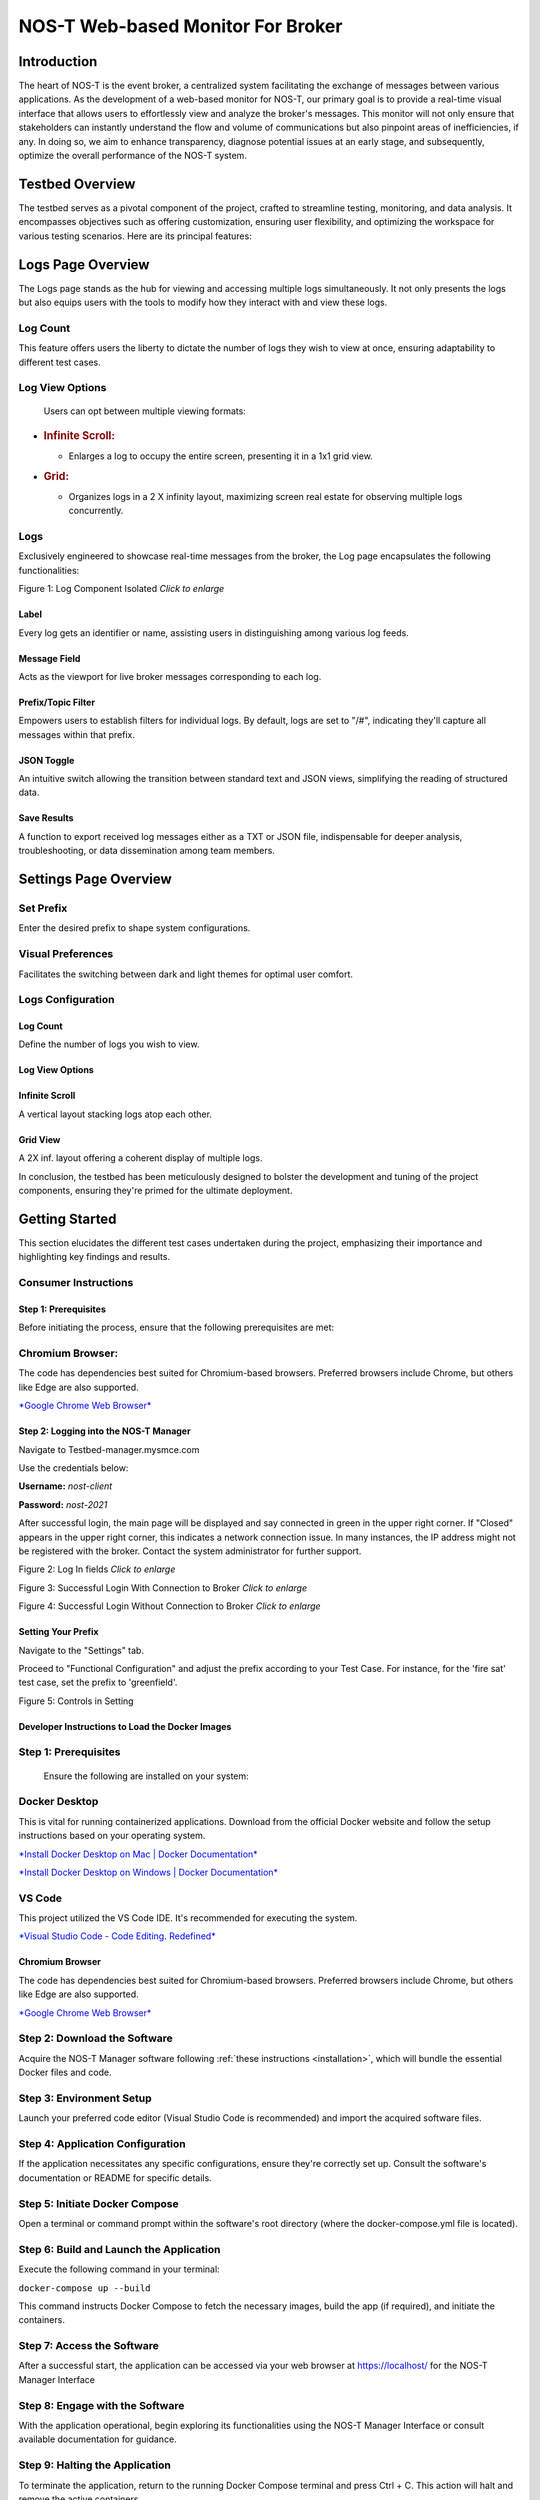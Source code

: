 .. _webMonitor:

NOS-T Web-based Monitor For Broker
==================================

Introduction
------------

The heart of NOS-T is the event broker, a centralized system facilitating the 
exchange of messages between various applications. As the development of a web-based monitor for NOS-T, our
primary goal is to provide a real-time visual interface that allows
users to effortlessly view and analyze the broker's messages. This
monitor will not only ensure that stakeholders can instantly understand
the flow and volume of communications but also pinpoint areas of
inefficiencies, if any. In doing so, we aim to enhance transparency,
diagnose potential issues at an early stage, and subsequently, optimize
the overall performance of the NOS-T system.

Testbed Overview
-----------------

The testbed serves as a pivotal component of the project, crafted to
streamline testing, monitoring, and data analysis. It encompasses
objectives such as offering customization, ensuring user flexibility,
and optimizing the workspace for various testing scenarios. Here are its
principal features:

Logs Page Overview
------------------

The Logs page stands as the hub for viewing and accessing multiple
logs simultaneously. It not only presents the logs but also equips
users with the tools to modify how they interact with and view these
logs.

Log Count
^^^^^^^^^

This feature offers users the liberty to dictate the number of logs
they wish to view at once, ensuring adaptability to different test
cases.

Log View Options
^^^^^^^^^^^^^^^^

    Users can opt between multiple viewing formats:

-  .. rubric:: Infinite Scroll:
      :name: infinite-scroll

   -  Enlarges a log to occupy the entire screen, presenting it in a 1x1
      grid view.

-  .. rubric:: Grid:
      :name: grid

   -  Organizes logs in a 2 X infinity layout, maximizing screen real
      estate for observing multiple logs concurrently.

Logs
^^^^

Exclusively engineered to showcase real-time messages from the
broker, the Log page encapsulates the following functionalities:

|image1|

Figure 1: Log Component Isolated *Click to enlarge*

Label
"""""

Every log gets an identifier or name, assisting users in
distinguishing among various log feeds.

Message Field
"""""""""""""

Acts as the viewport for live broker messages corresponding to each
log.

Prefix/Topic Filter
"""""""""""""""""""

Empowers users to establish filters for individual logs. By default,
logs are set to "/#", indicating they'll capture all messages within
that prefix.

JSON Toggle
"""""""""""

An intuitive switch allowing the transition between standard text
and JSON views, simplifying the reading of structured data.

Save Results
""""""""""""

A function to export received log messages either as a TXT or JSON
file, indispensable for deeper analysis, troubleshooting, or data
dissemination among team members.

Settings Page Overview
----------------------

Set Prefix
^^^^^^^^^^

Enter the desired prefix to shape system configurations.

Visual Preferences
^^^^^^^^^^^^^^^^^^

Facilitates the switching between dark and light themes for optimal
user comfort.

Logs Configuration
^^^^^^^^^^^^^^^^^^

Log Count
"""""""""

Define the number of logs you wish to view.

Log View Options
""""""""""""""""

Infinite Scroll
""""""""""""""""

A vertical layout stacking logs atop each other.

Grid View 
"""""""""

A 2X inf. layout offering a coherent display of multiple logs.

In conclusion, the testbed has been meticulously designed to bolster
the development and tuning of the project components, ensuring
they're primed for the ultimate deployment.

Getting Started 
---------------

This section elucidates the different test cases undertaken during
the project, emphasizing their importance and highlighting key
findings and results.

Consumer Instructions
^^^^^^^^^^^^^^^^^^^^^

Step 1: Prerequisites
"""""""""""""""""""""

Before initiating the process, ensure that the following
prerequisites are met:

**Chromium Browser:**
^^^^^^^^^^^^^^^^^^^^^

The code has dependencies best suited for Chromium-based browsers.
Preferred browsers include Chrome, but others like Edge are also
supported.

`*Google Chrome Web
Browser* <https://www.google.com/chrome/bsem/download/en_us/?brand=RXQR&ds_kid=43700052787082406&gclid=4f4197f0dfc011b3d40bf33560479beb&gclsrc=3p.ds&utm_source=bing&utm_medium=cpc&utm_campaign=1605158%20%7C%20Chrome%20Win11%20%7C%20DR%20%7C%20ESS01%20%7C%20NA%20%7C%20US%20%7C%20en%20%7C%20Desk%20%7C%20SEM%20%7C%20BKWS%20-%20EXA%20%7C%20Txt%20%7C%20Bing&utm_term=download%20chrome&utm_content=Desk%20%7C%20BKWS%20-%20EXA%20%7C%20Txt_Download&gclid=4f4197f0dfc011b3d40bf33560479beb&gclsrc=3p.ds>`__

Step 2: Logging into the NOS-T Manager
""""""""""""""""""""""""""""""""""""""

Navigate to Testbed-manager.mysmce.com

Use the credentials below:

**Username:** *nost-client*

**Password:** *nost-2021*

After successful login, the main page will be displayed and say
connected in green in the upper right corner. If "Closed" appears in
the upper right corner, this indicates a network connection issue.
In many instances, the IP address might not be registered with the
broker. Contact the system administrator for further support.

|image2|

Figure 2: Log In fields *Click to enlarge*

|image3|


Figure 3: Successful Login With Connection to Broker *Click to enlarge*

|image4|

Figure 4: Successful Login Without Connection to Broker *Click to enlarge*

Setting Your Prefix
"""""""""""""""""""

Navigate to the "Settings" tab.

Proceed to "Functional Configuration" and adjust the prefix
according to your Test Case. For instance, for the 'fire sat' test
case, set the prefix to 'greenfield'.

|image5|

Figure 5: Controls in Setting

Developer Instructions to Load the Docker Images
""""""""""""""""""""""""""""""""""""""""""""""""

**Step 1:** Prerequisites
^^^^^^^^^^^^^^^^^^^^^^^^^

    Ensure the following are installed on your system:

**Docker Desktop**
^^^^^^^^^^^^^^^^^^

This is vital for running containerized applications. Download from
the official Docker website and follow the setup instructions based
on your operating system.

`*Install Docker Desktop on Mac \| Docker
Documentation* <https://docs.docker.com/desktop/install/mac-install/>`__

`*Install Docker Desktop on Windows \| Docker
Documentation* <https://docs.docker.com/desktop/install/windows-install/>`__

**VS Code**
^^^^^^^^^^^

This project utilized the VS Code IDE. It's recommended for
executing the system.

`*Visual Studio Code - Code Editing.
Redefined* <https://code.visualstudio.com/>`__

Chromium Browser
""""""""""""""""

The code has dependencies best suited for Chromium-based browsers.
Preferred browsers include Chrome, but others like Edge are also
supported.

`*Google Chrome Web
Browser* <https://www.google.com/chrome/bsem/download/en_us/?brand=RXQR&ds_kid=43700052787082406&gclid=4f4197f0dfc011b3d40bf33560479beb&gclsrc=3p.ds&utm_source=bing&utm_medium=cpc&utm_campaign=1605158%20%7C%20Chrome%20Win11%20%7C%20DR%20%7C%20ESS01%20%7C%20NA%20%7C%20US%20%7C%20en%20%7C%20Desk%20%7C%20SEM%20%7C%20BKWS%20-%20EXA%20%7C%20Txt%20%7C%20Bing&utm_term=download%20chrome&utm_content=Desk%20%7C%20BKWS%20-%20EXA%20%7C%20Txt_Download&gclid=4f4197f0dfc011b3d40bf33560479beb&gclsrc=3p.ds>`__

Step 2: Download the Software
^^^^^^^^^^^^^^^^^^^^^^^^^^^^^

Acquire the NOS-T Manager software following :ref:`these instructions <installation>`, which
will bundle the essential Docker files and code.

Step 3: Environment Setup
^^^^^^^^^^^^^^^^^^^^^^^^^

Launch your preferred code editor (Visual Studio Code is
recommended) and import the acquired software files.

Step 4: Application Configuration
^^^^^^^^^^^^^^^^^^^^^^^^^^^^^^^^^

If the application necessitates any specific configurations, ensure
they're correctly set up. Consult the software's documentation or
README for specific details.

Step 5: Initiate Docker Compose
^^^^^^^^^^^^^^^^^^^^^^^^^^^^^^^

Open a terminal or command prompt within the software's root
directory (where the docker-compose.yml file is located).

Step 6: Build and Launch the Application
^^^^^^^^^^^^^^^^^^^^^^^^^^^^^^^^^^^^^^^^

Execute the following command in your terminal:

``docker-compose up --build``

This command instructs Docker Compose to fetch the necessary images,
build the app (if required), and initiate the containers.

Step 7: Access the Software
^^^^^^^^^^^^^^^^^^^^^^^^^^^

After a successful start, the application can be accessed via your
web browser at https://localhost/ for the NOS-T Manager Interface

Step 8: Engage with the Software
^^^^^^^^^^^^^^^^^^^^^^^^^^^^^^^^

With the application operational, begin exploring its
functionalities using the NOS-T Manager Interface or consult
available documentation for guidance.

Step 9: Halting the Application
^^^^^^^^^^^^^^^^^^^^^^^^^^^^^^^

To terminate the application, return to the running Docker Compose
terminal and press Ctrl + C. This action will halt and remove the
active containers.

Step 10: Cleanup (Optional)
^^^^^^^^^^^^^^^^^^^^^^^^^^^

To purge the environment, execute the following in your terminal:

``docker-compose down``

This action stops and erases the containers, networks, and volumes.
It's useful for system resets, especially in the presence of errors.

Step 11: Execute the Fire Sat Test Case (Optional)
^^^^^^^^^^^^^^^^^^^^^^^^^^^^^^^^^^^^^^^^^^^^^^^^^^

Adjust the prefix in the "Functional Configuration" to align with
your Test Case. For the 'fire sat' test case, use 'greenfield' as
your prefix.

In conclusion, you've successfully deployed and engaged with the
NOS-T Manager software. As you explore, remember to refer to
documentation or user guides for insights on specific features and
operational commands.

Conclusion
----------

In conclusion, the development of the web-based monitor for the New
Observing Strategies Testbed (NOS-T) has been a significant achievement
in advancing the goals of NASA's Earth Science Technology Office
Advanced Information Systems Technology program. The monitor provides a
real-time visual interface that allows users to efficiently view and
analyze the broker's messages in the event-driven system of NOS-T. This
has several important implications:

Enhanced Transparency
^^^^^^^^^^^^^^^^^^^^^

The web-based monitor offers stakeholders an unprecedented level of
transparency into the flow and volume of communications within the
NOS-T system. This transparency is crucial for understanding the
system's behavior and ensuring that all components function
optimally.

Early Issue Detection
^^^^^^^^^^^^^^^^^^^^^

By providing a real-time view of the broker's messages, the monitor
enables users to identify potential issues and inefficiencies at an
early stage. This early detection can lead to timely interventions
and improvements, enhancing the overall performance and reliability
of the NOS-T system.

Optimization Opportunities
^^^^^^^^^^^^^^^^^^^^^^^^^^

The ability to analyze and export log messages for deeper analysis
and troubleshooting allows teams to optimize the performance of
NOS-T. By pinpointing areas that require improvement, developers and
stakeholders can fine-tune the system for better efficiency.

User Flexibility
^^^^^^^^^^^^^^^^

The monitor's customizable features, such as the ability to choose
log count and view options, ensure that users can adapt the
interface to suit their specific testing scenarios and requirements.

Future
^^^^^^

Future work in this area could focus on refining the Manager UI
Controller's features and usability based on user feedback and
evolving needs. The goal is to continually enhance the user
experience, making it easier and more intuitive for users to
interact with the simulation system. Streamlining the UI, improving
settings organization, and enhancing interface responsiveness are
areas that can be explored.

Expanding the Manager UI Controller's capabilities by incorporating
additional functionalities to meet specific simulation requirements
is also important. For example, integrating real-time parameter
adjustments during simulations and implementing a user-friendly
system for managing simulation presets are potential areas for
development.

To ensure inclusivity, accessibility features will be prioritized in
future enhancements to make the Manager UI Controller more
user-friendly for individuals with diverse needs. Although not
essential for current use cases, these features hold the potential
to add significant value to new users as the product scales.

To validate these advancements, extensive testing with more NOS
systems and a broader user base will be crucial. Gathering feedback
from diverse users will help assess the impact and benefits of the
new features and ensure they align with the evolving needs of the
growing user community.

Regarding Test Scripts, the focus will be on continuous improvement
and expansion to meet the demands of complex simulation scenarios.
Enhancing the flexibility of Test Scripts will enable users to
define and set a broader range of variables, constraints, and
simulation conditions.

Future development will involve integrating version control and
collaboration tools directly into Test Scripts, enabling teams to
work more efficiently, share and manage multiple simulation
configurations seamlessly, and foster collaborative contributions to
the simulation setup.

To empower users in analyzing and understanding their simulations
better, integration with advanced data visualization and analytical
tools will be explored. This integration aims to provide users with
deeper insights into simulation results and facilitate data-driven
decision-making.

Expanding the documentation and community support for Test Scripts
will be a focus to encourage users to share their custom scripts and
best practices. This collaborative approach will enable the
simulation community to grow and benefit from each other's
experiences.

While these features may not be essential for existing use cases,
they hold immense potential in scaling the product and attracting
new users. Rigorous testing with more NOS systems and diverse
simulation scenarios will be conducted to validate their value and
refine the features based on real-world use cases.

Regarding the monitor, future work could focus on refining its
features and usability based on user feedback and evolving needs.
Integrating more advanced analytical tools and visualization
techniques will provide deeper insights into the NOS-T system's
behavior.

.. |image1| image:: media/WM2.png
   :width: 8 in
.. |image2| image:: media/WM3.png
   :width: 8 in
.. |image3| image:: media/WM4.png
   :width: 8 in
.. |image4| image:: media/WM5.png
   :width: 8 in
.. |image5| image:: media/WM6.png
   :width: 3.93229in
   :height: 1.66366in
